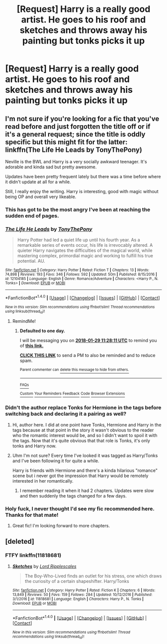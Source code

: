 #+TITLE: [Request] Harry is a really good artist. He goes to his roof and sketches and throws away his painting but tonks picks it up

* [Request] Harry is a really good artist. He goes to his roof and sketches and throws away his painting but tonks picks it up
:PROPERTIES:
:Author: ChampionOfChaos
:Score: 0
:DateUnix: 1517130140.0
:DateShort: 2018-Jan-28
:FlairText: Request
:END:

** I'm not sure if you're looking for a fic that you've read before and just forgotten the title off or if it's a general request; since the title is oddly specific but this might fit for the latter: linkffn(The Life He Leads by TonyThePony)

Neville is the BWL and Harry is a very socially awkward teenager. It's adorable and kinda sad but pretty awesome.

Updates have been pretty frequent lately but there was a time before where it didn't update at all for a while.

Still, I really enjoy the writing. Harry is interesting, good with magic without being OP and overall very likeable.
:PROPERTIES:
:Author: Phezh
:Score: 5
:DateUnix: 1517138187.0
:DateShort: 2018-Jan-28
:END:

*** This has got to be the most angry I've been at reaching the sudden end of pages.
:PROPERTIES:
:Author: InfernoItaliano
:Score: 3
:DateUnix: 1517168323.0
:DateShort: 2018-Jan-28
:END:


*** [[http://www.fanfiction.net/s/12104185/1/][*/The Life He Leads/*]] by [[https://www.fanfiction.net/u/6194118/TonyThePony][/TonyThePony/]]

#+begin_quote
  Harry Potter had led a quiet life up until his fourth year. As a remarkable series of events occur, his life is irrevocably altered. A quieter Harry navigates the difficulties of the magical world, while mastering complex, primordial magic and working to fulfill his true potential. AU.
#+end_quote

^{/Site/: [[http://www.fanfiction.net/][fanfiction.net]] *|* /Category/: Harry Potter *|* /Rated/: Fiction T *|* /Chapters/: 13 *|* /Words/: 74,898 *|* /Reviews/: 193 *|* /Favs/: 346 *|* /Follows/: 592 *|* /Updated/: 50m *|* /Published/: 8/15/2016 *|* /id/: 12104185 *|* /Language/: English *|* /Genre/: Romance/Adventure *|* /Characters/: <Harry P., N. Tonks> *|* /Download/: [[http://www.ff2ebook.com/old/ffn-bot/index.php?id=12104185&source=ff&filetype=epub][EPUB]] or [[http://www.ff2ebook.com/old/ffn-bot/index.php?id=12104185&source=ff&filetype=mobi][MOBI]]}

--------------

*FanfictionBot*^{1.4.0} *|* [[[https://github.com/tusing/reddit-ffn-bot/wiki/Usage][Usage]]] | [[[https://github.com/tusing/reddit-ffn-bot/wiki/Changelog][Changelog]]] | [[[https://github.com/tusing/reddit-ffn-bot/issues/][Issues]]] | [[[https://github.com/tusing/reddit-ffn-bot/][GitHub]]] | [[[https://www.reddit.com/message/compose?to=tusing][Contact]]]

^{/New in this version: Slim recommendations using/ ffnbot!slim! /Thread recommendations using/ linksub(thread_id)!}
:PROPERTIES:
:Author: FanfictionBot
:Score: 2
:DateUnix: 1517138215.0
:DateShort: 2018-Jan-28
:END:

**** RemindMe!
:PROPERTIES:
:Author: Mac_cy
:Score: 1
:DateUnix: 1517138887.0
:DateShort: 2018-Jan-28
:END:

***** *Defaulted to one day.*

I will be messaging you on [[http://www.wolframalpha.com/input/?i=2018-01-29%2011:28:11%20UTC%20To%20Local%20Time][*2018-01-29 11:28:11 UTC*]] to remind you of [[https://www.reddit.com/r/HPfanfiction/comments/7tj9q6/request_harry_is_a_really_good_artist_he_goes_to/][*this link.*]]

[[http://np.reddit.com/message/compose/?to=RemindMeBot&subject=Reminder&message=%5Bhttps://www.reddit.com/r/HPfanfiction/comments/7tj9q6/request_harry_is_a_really_good_artist_he_goes_to/%5D%0A%0ARemindMe!][*CLICK THIS LINK*]] to send a PM to also be reminded and to reduce spam.

^{Parent commenter can} [[http://np.reddit.com/message/compose/?to=RemindMeBot&subject=Delete%20Comment&message=Delete!%20dtd082n][^{delete this message to hide from others.}]]

--------------

[[http://np.reddit.com/r/RemindMeBot/comments/24duzp/remindmebot_info/][^{FAQs}]]

[[http://np.reddit.com/message/compose/?to=RemindMeBot&subject=Reminder&message=%5BLINK%20INSIDE%20SQUARE%20BRACKETS%20else%20default%20to%20FAQs%5D%0A%0ANOTE:%20Don't%20forget%20to%20add%20the%20time%20options%20after%20the%20command.%0A%0ARemindMe!][^{Custom}]]
[[http://np.reddit.com/message/compose/?to=RemindMeBot&subject=List%20Of%20Reminders&message=MyReminders!][^{Your Reminders}]]
[[http://np.reddit.com/message/compose/?to=RemindMeBotWrangler&subject=Feedback][^{Feedback}]]
[[https://github.com/SIlver--/remindmebot-reddit][^{Code}]]
[[https://np.reddit.com/r/RemindMeBot/comments/4kldad/remindmebot_extensions/][^{Browser Extensions}]]
:PROPERTIES:
:Author: RemindMeBot
:Score: 1
:DateUnix: 1517138895.0
:DateShort: 2018-Jan-28
:END:


*** Didn't the author replace Tonks for Hermione in the tags before switching back and declaring it a pairing as well?
:PROPERTIES:
:Author: Hellstrike
:Score: 2
:DateUnix: 1517144250.0
:DateShort: 2018-Jan-28
:END:

**** Hi, author here. I did at one point have Tonks, Hermione and Harry in the tags because at that point in the story it wasn't obvious to the reader who the romantic interest would be, and so I didn't want to spoil it with the tags. Now that it's quite obvious that that role is Tonks, it's only tonks and Harry now.
:PROPERTIES:
:Author: TheGeneralStarfox
:Score: 5
:DateUnix: 1517193139.0
:DateShort: 2018-Jan-29
:END:


**** Uhm I'm not sure? Every time I've looked it was tagged as Harry/Tonks and I've been following it for quite a while.

Harry is friends with Hermione and there's a kinda hilarious "romance" scene but i never got the impression that Harry would be remotely interested in her romantically.
:PROPERTIES:
:Author: Phezh
:Score: 1
:DateUnix: 1517145662.0
:DateShort: 2018-Jan-28
:END:

***** I remember reading it when it had 2 chapters. Updates were slow and then suddenly the tags changed for a few days.
:PROPERTIES:
:Author: Hellstrike
:Score: 1
:DateUnix: 1517148104.0
:DateShort: 2018-Jan-28
:END:


*** Holy fuck, I never thought I'd see my fic recommended here. Thanks for that mate!
:PROPERTIES:
:Author: TheGeneralStarfox
:Score: 2
:DateUnix: 1517192985.0
:DateShort: 2018-Jan-29
:END:

**** Great fic! I'm looking forward to more chapters.
:PROPERTIES:
:Author: Whapples
:Score: 1
:DateUnix: 1517253759.0
:DateShort: 2018-Jan-29
:END:


** [deleted]
:PROPERTIES:
:Score: 1
:DateUnix: 1517156550.0
:DateShort: 2018-Jan-28
:END:

*** FTFY linkffn(11818681)
:PROPERTIES:
:Author: SteamAngel
:Score: 2
:DateUnix: 1517166238.0
:DateShort: 2018-Jan-28
:END:

**** [[http://www.fanfiction.net/s/11818681/1/][*/Sketches/*]] by [[https://www.fanfiction.net/u/1724332/Lord-Ripplescales][/Lord Ripplescales/]]

#+begin_quote
  The Boy-Who-Lived finds an outlet for his stress, one which draws the curiosity of a certain shapeshifter. Harry/Tonks
#+end_quote

^{/Site/: [[http://www.fanfiction.net/][fanfiction.net]] *|* /Category/: Harry Potter *|* /Rated/: Fiction K *|* /Chapters/: 6 *|* /Words/: 13,849 *|* /Reviews/: 50 *|* /Favs/: 159 *|* /Follows/: 284 *|* /Updated/: 10/12/2016 *|* /Published/: 3/1/2016 *|* /id/: 11818681 *|* /Language/: English *|* /Characters/: Harry P., N. Tonks *|* /Download/: [[http://www.ff2ebook.com/old/ffn-bot/index.php?id=11818681&source=ff&filetype=epub][EPUB]] or [[http://www.ff2ebook.com/old/ffn-bot/index.php?id=11818681&source=ff&filetype=mobi][MOBI]]}

--------------

*FanfictionBot*^{1.4.0} *|* [[[https://github.com/tusing/reddit-ffn-bot/wiki/Usage][Usage]]] | [[[https://github.com/tusing/reddit-ffn-bot/wiki/Changelog][Changelog]]] | [[[https://github.com/tusing/reddit-ffn-bot/issues/][Issues]]] | [[[https://github.com/tusing/reddit-ffn-bot/][GitHub]]] | [[[https://www.reddit.com/message/compose?to=tusing][Contact]]]

^{/New in this version: Slim recommendations using/ ffnbot!slim! /Thread recommendations using/ linksub(thread_id)!}
:PROPERTIES:
:Author: FanfictionBot
:Score: 1
:DateUnix: 1517166250.0
:DateShort: 2018-Jan-28
:END:
